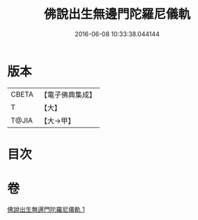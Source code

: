 #+TITLE: 佛說出生無邊門陀羅尼儀軌 
#+DATE: 2016-06-08 10:33:38.044144

* 版本
 |     CBETA|【電子佛典集成】|
 |         T|【大】     |
 |     T@JIA|【大→甲】   |

* 目次

* 卷
[[file:KR6j0203_001.txt][佛說出生無邊門陀羅尼儀軌 1]]

